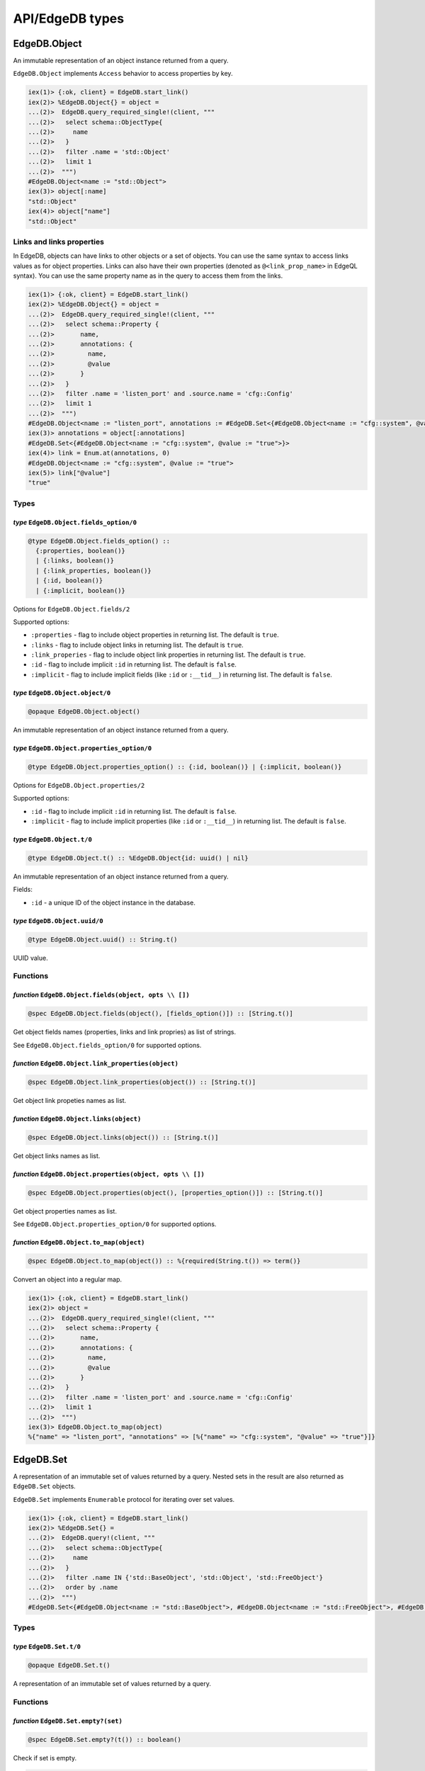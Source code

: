 .. _edgedb-elixir-api-edgedb-types:

API/EdgeDB types
================

EdgeDB.Object
-------------

An immutable representation of an object instance returned from a query.

``EdgeDB.Object`` implements ``Access`` behavior to access properties by key.

.. code:: iex

   iex(1)> {:ok, client} = EdgeDB.start_link()
   iex(2)> %EdgeDB.Object{} = object =
   ...(2)>  EdgeDB.query_required_single!(client, """
   ...(2)>   select schema::ObjectType{
   ...(2)>     name
   ...(2)>   }
   ...(2)>   filter .name = 'std::Object'
   ...(2)>   limit 1
   ...(2)>  """)
   #EdgeDB.Object<name := "std::Object">
   iex(3)> object[:name]
   "std::Object"
   iex(4)> object["name"]
   "std::Object"

Links and links properties
~~~~~~~~~~~~~~~~~~~~~~~~~~

In EdgeDB, objects can have links to other objects or a set of objects. You can use the same syntax to access links values as for object
properties. Links can also have their own properties (denoted as ``@<link_prop_name>`` in EdgeQL syntax). You can use the same property name as
in the query to access them from the links.

.. code:: iex

   iex(1)> {:ok, client} = EdgeDB.start_link()
   iex(2)> %EdgeDB.Object{} = object =
   ...(2)>  EdgeDB.query_required_single!(client, """
   ...(2)>   select schema::Property {
   ...(2)>       name,
   ...(2)>       annotations: {
   ...(2)>         name,
   ...(2)>         @value
   ...(2)>       }
   ...(2)>   }
   ...(2)>   filter .name = 'listen_port' and .source.name = 'cfg::Config'
   ...(2)>   limit 1
   ...(2)>  """)
   #EdgeDB.Object<name := "listen_port", annotations := #EdgeDB.Set<{#EdgeDB.Object<name := "cfg::system", @value := "true">}>>
   iex(3)> annotations = object[:annotations]
   #EdgeDB.Set<{#EdgeDB.Object<name := "cfg::system", @value := "true">}>
   iex(4)> link = Enum.at(annotations, 0)
   #EdgeDB.Object<name := "cfg::system", @value := "true">
   iex(5)> link["@value"]
   "true"

Types
~~~~~

*type* ``EdgeDB.Object.fields_option/0``
^^^^^^^^^^^^^^^^^^^^^^^^^^^^^^^^^^^^^^^^

.. code:: elixir

   @type EdgeDB.Object.fields_option() ::
     {:properties, boolean()}
     | {:links, boolean()}
     | {:link_properties, boolean()}
     | {:id, boolean()}
     | {:implicit, boolean()}

Options for ``EdgeDB.Object.fields/2``

Supported options:

-  ``:properties`` - flag to include object properties in returning list. The default is ``true``.
-  ``:links`` - flag to include object links in returning list. The default is ``true``.
-  ``:link_properies`` - flag to include object link properties in returning list. The default is ``true``.
-  ``:id`` - flag to include implicit ``:id`` in returning list. The default is ``false``.
-  ``:implicit`` - flag to include implicit fields (like ``:id`` or ``:__tid__``) in returning list. The default is ``false``.

*type* ``EdgeDB.Object.object/0``
^^^^^^^^^^^^^^^^^^^^^^^^^^^^^^^^^

.. code:: elixir

   @opaque EdgeDB.Object.object()

An immutable representation of an object instance returned from a query.

*type* ``EdgeDB.Object.properties_option/0``
^^^^^^^^^^^^^^^^^^^^^^^^^^^^^^^^^^^^^^^^^^^^

.. code:: elixir

   @type EdgeDB.Object.properties_option() :: {:id, boolean()} | {:implicit, boolean()}

Options for ``EdgeDB.Object.properties/2``

Supported options:

-  ``:id`` - flag to include implicit ``:id`` in returning list. The default is ``false``.
-  ``:implicit`` - flag to include implicit properties (like ``:id`` or ``:__tid__``) in returning list. The default is ``false``.

*type* ``EdgeDB.Object.t/0``
^^^^^^^^^^^^^^^^^^^^^^^^^^^^

.. code:: elixir

   @type EdgeDB.Object.t() :: %EdgeDB.Object{id: uuid() | nil}

An immutable representation of an object instance returned from a query.

Fields:

-  ``:id`` - a unique ID of the object instance in the database.

*type* ``EdgeDB.Object.uuid/0``
^^^^^^^^^^^^^^^^^^^^^^^^^^^^^^^

.. code:: elixir

   @type EdgeDB.Object.uuid() :: String.t()

UUID value.

Functions
~~~~~~~~~

*function* ``EdgeDB.Object.fields(object, opts \\ [])``
^^^^^^^^^^^^^^^^^^^^^^^^^^^^^^^^^^^^^^^^^^^^^^^^^^^^^^^

.. code:: elixir

   @spec EdgeDB.Object.fields(object(), [fields_option()]) :: [String.t()]

Get object fields names (properties, links and link propries) as list of strings.

See ``EdgeDB.Object.fields_option/0`` for supported options.

*function* ``EdgeDB.Object.link_properties(object)``
^^^^^^^^^^^^^^^^^^^^^^^^^^^^^^^^^^^^^^^^^^^^^^^^^^^^

.. code:: elixir

   @spec EdgeDB.Object.link_properties(object()) :: [String.t()]

Get object link propeties names as list.

*function* ``EdgeDB.Object.links(object)``
^^^^^^^^^^^^^^^^^^^^^^^^^^^^^^^^^^^^^^^^^^

.. code:: elixir

   @spec EdgeDB.Object.links(object()) :: [String.t()]

Get object links names as list.

*function* ``EdgeDB.Object.properties(object, opts \\ [])``
^^^^^^^^^^^^^^^^^^^^^^^^^^^^^^^^^^^^^^^^^^^^^^^^^^^^^^^^^^^

.. code:: elixir

   @spec EdgeDB.Object.properties(object(), [properties_option()]) :: [String.t()]

Get object properties names as list.

See ``EdgeDB.Object.properties_option/0`` for supported options.

*function* ``EdgeDB.Object.to_map(object)``
^^^^^^^^^^^^^^^^^^^^^^^^^^^^^^^^^^^^^^^^^^^

.. code:: elixir

   @spec EdgeDB.Object.to_map(object()) :: %{required(String.t()) => term()}

Convert an object into a regular map.

.. code:: iex

   iex(1)> {:ok, client} = EdgeDB.start_link()
   iex(2)> object =
   ...(2)>  EdgeDB.query_required_single!(client, """
   ...(2)>   select schema::Property {
   ...(2)>       name,
   ...(2)>       annotations: {
   ...(2)>         name,
   ...(2)>         @value
   ...(2)>       }
   ...(2)>   }
   ...(2)>   filter .name = 'listen_port' and .source.name = 'cfg::Config'
   ...(2)>   limit 1
   ...(2)>  """)
   iex(3)> EdgeDB.Object.to_map(object)
   %{"name" => "listen_port", "annotations" => [%{"name" => "cfg::system", "@value" => "true"}]}

EdgeDB.Set
----------

A representation of an immutable set of values returned by a query. Nested sets in the result are also returned as ``EdgeDB.Set`` objects.

``EdgeDB.Set`` implements ``Enumerable`` protocol for iterating over set values.

.. code:: iex

   iex(1)> {:ok, client} = EdgeDB.start_link()
   iex(2)> %EdgeDB.Set{} =
   ...(2)>  EdgeDB.query!(client, """
   ...(2)>   select schema::ObjectType{
   ...(2)>     name
   ...(2)>   }
   ...(2)>   filter .name IN {'std::BaseObject', 'std::Object', 'std::FreeObject'}
   ...(2)>   order by .name
   ...(2)>  """)
   #EdgeDB.Set<{#EdgeDB.Object<name := "std::BaseObject">, #EdgeDB.Object<name := "std::FreeObject">, #EdgeDB.Object<name := "std::Object">}>

.. _edgedb-elixir-edgedb-types-types-1:

Types
~~~~~

*type* ``EdgeDB.Set.t/0``
^^^^^^^^^^^^^^^^^^^^^^^^^

.. code:: elixir

   @opaque EdgeDB.Set.t()

A representation of an immutable set of values returned by a query.

.. _edgedb-elixir-edgedb-types-functions-1:

Functions
~~~~~~~~~

*function* ``EdgeDB.Set.empty?(set)``
^^^^^^^^^^^^^^^^^^^^^^^^^^^^^^^^^^^^^

.. code:: elixir

   @spec EdgeDB.Set.empty?(t()) :: boolean()

Check if set is empty.

.. code:: iex

   iex(1)> {:ok, client} = EdgeDB.start_link()
   iex(2)> %EdgeDB.Set{} = set = EdgeDB.query!(client, "select Ticket")
   iex(3)> EdgeDB.Set.empty?(set)
   true

EdgeDB.NamedTuple
-----------------

An immutable value representing an EdgeDB named tuple value.

``EdgeDB.NamedTuple`` implements ``Access`` behavior to access fields by index or key and ``Enumerable`` protocol for iterating over tuple
values.

.. code:: iex

   iex(1)> {:ok, client} = EdgeDB.start_link()
   iex(2)> nt = EdgeDB.query_required_single!(client, "select (a := 1, b := 'a', c := [3])")
   #EdgeDB.NamedTuple<a: 1, b: "a", c: [3]>
   iex(3)> nt[:b]
   "a"
   iex(4)> nt["c"]
   [3]
   iex(4)> nt[0]
   1

.. _edgedb-elixir-edgedb-types-types-2:

Types
~~~~~

*type* ``EdgeDB.NamedTuple.t/0``
^^^^^^^^^^^^^^^^^^^^^^^^^^^^^^^^

.. code:: elixir

   @opaque EdgeDB.NamedTuple.t()

An immutable value representing an EdgeDB named tuple value.

.. _edgedb-elixir-edgedb-types-functions-2:

Functions
~~~~~~~~~

*function* ``EdgeDB.NamedTuple.keys(named_tuple)``
^^^^^^^^^^^^^^^^^^^^^^^^^^^^^^^^^^^^^^^^^^^^^^^^^^

.. code:: elixir

   @spec EdgeDB.NamedTuple.keys(t()) :: [String.t()]

Get named tuple keys.

.. code:: iex

   iex(1)> {:ok, client} = EdgeDB.start_link()
   iex(2)> nt = EdgeDB.query_required_single!(client, "select (a := 1, b := 'a', c := [3])")
   iex(3)> EdgeDB.NamedTuple.keys(nt)
   ["a", "b", "c"]

*function* ``EdgeDB.NamedTuple.to_map(named_tuple)``
^^^^^^^^^^^^^^^^^^^^^^^^^^^^^^^^^^^^^^^^^^^^^^^^^^^^

.. code:: elixir

   @spec EdgeDB.NamedTuple.to_map(t()) :: %{required(String.t()) => term()}

Convert a named tuple into a regular map.

.. code:: iex

   iex(1)> {:ok, client} = EdgeDB.start_link()
   iex(2)> nt = EdgeDB.query_required_single!(client, "select (a := 1, b := 'a', c := [3])")
   iex(3)> EdgeDB.NamedTuple.to_map(nt)
   %{"a" => 1, "b" => "a", "c" => [3]}

*function* ``EdgeDB.NamedTuple.to_tuple(nt)``
^^^^^^^^^^^^^^^^^^^^^^^^^^^^^^^^^^^^^^^^^^^^^

.. code:: elixir

   @spec EdgeDB.NamedTuple.to_tuple(t()) :: tuple()

Convert a named tuple to a regular erlang tuple.

.. code:: iex

   iex(1)> {:ok, client} = EdgeDB.start_link()
   iex(2)> nt = EdgeDB.query_required_single!(client, "select (a := 1, b := 'a', c := [3])")
   iex(3)> EdgeDB.NamedTuple.to_tuple(nt)
   {1, "a", [3]}

EdgeDB.RelativeDuration
-----------------------

An immutable value represeting an EdgeDB ``cal::relative_duration`` value.

.. code:: iex

   iex(1)> {:ok, client} = EdgeDB.start_link()
   iex(2)> EdgeDB.query_required_single!(client, "select <cal::relative_duration>'45.6 seconds'")
   #EdgeDB.RelativeDuration<"PT45.6S">

.. _edgedb-elixir-edgedb-types-types-3:

Types
~~~~~

*type* ``EdgeDB.RelativeDuration.t/0``
^^^^^^^^^^^^^^^^^^^^^^^^^^^^^^^^^^^^^^

.. code:: elixir

   @type EdgeDB.RelativeDuration.t() :: %EdgeDB.RelativeDuration{
     days: pos_integer(),
     microseconds: pos_integer(),
     months: pos_integer()
   }

An immutable value represeting an EdgeDB ``cal::relative_duration`` value.

Fields:

-  ``:months`` - number of months.
-  ``:days`` - number of days.
-  ``:microseconds`` - number of microseconds.

EdgeDB.DateDuration
-------------------

An immutable value represeting an EdgeDB ``cal::date_duration`` value.

.. code:: iex

   iex(1)> {:ok, client} = EdgeDB.start_link()
   iex(2)> EdgeDB.query_required_single!(client, "select <cal::date_duration>'1 year 2 days'")
   #EdgeDB.DateDuration<"P1Y2D">

.. _edgedb-elixir-edgedb-types-types-4:

Types
~~~~~

*type* ``EdgeDB.DateDuration.t/0``
^^^^^^^^^^^^^^^^^^^^^^^^^^^^^^^^^^

.. code:: elixir

   @type EdgeDB.DateDuration.t() :: %EdgeDB.DateDuration{days: integer(), months: integer()}

An immutable value represeting an EdgeDB ``cal::date_duration`` value.

Fields:

-  ``:days`` - number of days.
-  ``:months`` - number of months.

EdgeDB.ConfigMemory
-------------------

An immutable value represeting an EdgeDB ``cfg::memory`` value as a quantity of memory storage.

.. code:: iex

   iex(1)> {:ok, client} = EdgeDB.start_link()
   iex(2)> mem = EdgeDB.query_required_single!(client, "select <cfg::memory>'5KiB'")
   #EdgeDB.ConfigMemory<"5KiB">
   iex(3)> EdgeDB.ConfigMemory.bytes(mem)
   5120

.. _edgedb-elixir-edgedb-types-types-5:

Types
~~~~~

*type* ``EdgeDB.ConfigMemory.t/0``
^^^^^^^^^^^^^^^^^^^^^^^^^^^^^^^^^^

.. code:: elixir

   @opaque EdgeDB.ConfigMemory.t()

An immutable value represeting an EdgeDB ``cfg::memory`` value as a quantity of memory storage.

.. _edgedb-elixir-edgedb-types-functions-3:

Functions
~~~~~~~~~

*function* ``EdgeDB.ConfigMemory.bytes(config_memory)``
^^^^^^^^^^^^^^^^^^^^^^^^^^^^^^^^^^^^^^^^^^^^^^^^^^^^^^^

.. code:: elixir

   @spec EdgeDB.ConfigMemory.bytes(t()) :: pos_integer()

Get a quantity of memory storage in bytes.

EdgeDB.Range
------------

A value representing some interval of values.

.. code:: iex

   iex(1)> {:ok, client} = EdgeDB.start_link()
   iex(2)> EdgeDB.query_required_single!(client, "select range(1, 10)")
   #EdgeDB.Range<[1, 10)>

.. _edgedb-elixir-edgedb-types-types-6:

Types
~~~~~

*type* ``EdgeDB.Range.creation_option/0``
^^^^^^^^^^^^^^^^^^^^^^^^^^^^^^^^^^^^^^^^^

.. code:: elixir

   @type EdgeDB.Range.creation_option() :: {:inc_lower, boolean()} | {:inc_upper, boolean()} | {:empty, boolean()}

Options for ``EdgeDB.Range.new/3`` function.

Supported options:

-  ``:inc_lower`` - flag whether the created range should strictly include the lower boundary.
-  ``:inc_upper`` - flag whether the created range should strictly include the upper boundary.
-  ``:empty`` - flag to create an empty range.

*type* ``EdgeDB.Range.t/0``
^^^^^^^^^^^^^^^^^^^^^^^^^^^

.. code:: elixir

   @type EdgeDB.Range.t() :: t(value())

A value of ``EdgeDB.Range.value/0`` type representing some interval of values.

*type* ``EdgeDB.Range.t/1``
^^^^^^^^^^^^^^^^^^^^^^^^^^^

.. code:: elixir

   @type EdgeDB.Range.t(value) :: %EdgeDB.Range{
     inc_lower: boolean(),
     inc_upper: boolean(),
     is_empty: boolean(),
     lower: value | nil,
     upper: value | nil
   }

A value of ``EdgeDB.Range.value/0`` type representing some interval of values.

Fields:

-  ``:lower`` - data for the lower range boundary.
-  ``:upper`` - data for the upper range boundary.
-  ``:inc_lower`` - flag whether the range should strictly include the lower boundary.
-  ``:inc_upper`` - flag whether the range should strictly include the upper boundary.
-  ``:is_empty`` - flag for an empty range.

*type* ``EdgeDB.Range.value/0``
^^^^^^^^^^^^^^^^^^^^^^^^^^^^^^^

.. code:: elixir

   @type EdgeDB.Range.value() :: integer() | float() | Decimal.t() | DateTime.t() | NaiveDateTime.t() | Date.t()

A type that is acceptable by EdgeDB ranges.

.. _edgedb-elixir-edgedb-types-functions-4:

Functions
~~~~~~~~~

*function* ``EdgeDB.Range.empty()``
^^^^^^^^^^^^^^^^^^^^^^^^^^^^^^^^^^^

.. code:: elixir

   @spec EdgeDB.Range.empty() :: t()

Create an empty range.

.. code:: iex

   iex(1)> EdgeDB.Range.empty()
   #EdgeDB.Range<empty>

*function* ``EdgeDB.Range.new(lower, upper, opts \\ [])``
^^^^^^^^^^^^^^^^^^^^^^^^^^^^^^^^^^^^^^^^^^^^^^^^^^^^^^^^^

.. code:: elixir

   @spec EdgeDB.Range.new(value | nil, value | nil, [creation_option()]) :: t(value) when value: value()

Create new range.

.. code:: iex

   iex(1)> EdgeDB.Range.new(1.1, 3.3, inc_upper: true)
   #EdgeDB.Range<[1.1, 3.3]>
